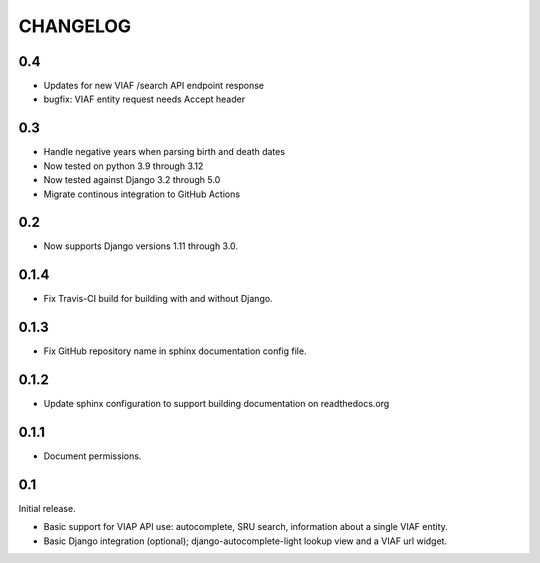 .. _CHANGELOG:

CHANGELOG
=========

0.4
---

* Updates for new VIAF /search API endpoint response
* bugfix: VIAF entity request needs Accept header

0.3
---

* Handle negative years when parsing birth and death dates
* Now tested on python 3.9 through 3.12
* Now tested against Django 3.2 through 5.0
* Migrate continous integration to GitHub Actions

0.2
---

* Now supports Django versions 1.11 through 3.0.

0.1.4
-----

* Fix Travis-CI build for building with and without Django.

0.1.3
-----

* Fix GitHub repository name in sphinx documentation config file.

0.1.2
-----

* Update sphinx configuration to support building documentation on readthedocs.org


0.1.1
-----

* Document permissions.

0.1
---

Initial release.

* Basic support for VIAP API use: autocomplete, SRU search, information
  about a single VIAF entity.
* Basic Django integration (optional); django-autocomplete-light lookup
  view and a VIAF url widget.


